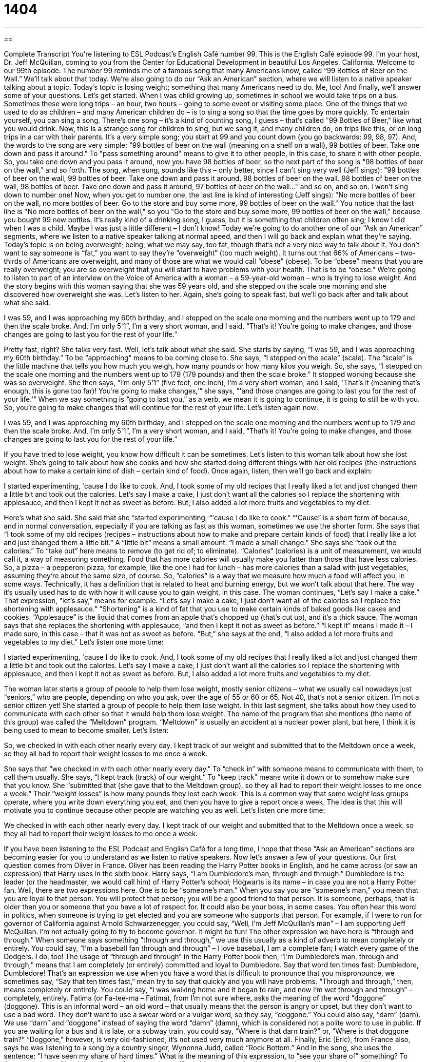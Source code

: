= 1404
:toc: left
:toclevels: 3
:sectnums:
:stylesheet: ../../../myAdocCss.css

'''

== 

Complete Transcript
You're listening to ESL Podcast's English Café number 99.
This is the English Café episode 99. I'm your host, Dr. Jeff McQuillan, coming to you from the Center for Educational Development in beautiful Los Angeles, California.
Welcome to our 99th episode. The number 99 reminds me of a famous song that many Americans know, called “99 Bottles of Beer on the Wall.” We'll talk about that today. We're also going to do our “Ask an American” section, where we will listen to a native speaker talking about a topic. Today's topic is losing weight; something that many Americans need to do. Me, too! And finally, we'll answer some of your questions. Let's get started.
When I was child growing up, sometimes in school we would take trips on a bus. Sometimes these were long trips – an hour, two hours – going to some event or visiting some place. One of the things that we used to do as children – and many American children do – is to sing a song so that the time goes by more quickly. To entertain yourself, you can sing a song. There's one song – it's a kind of counting song, I guess – that's called "99 Bottles of Beer," like what you would drink.
Now, this is a strange song for children to sing, but we sang it, and many children do, on trips like this, or on long trips in a car with their parents. It's a very simple song; you start at 99 and you count down (you go backwards: 99, 98, 97). And, the words to the song are very simple: "99 bottles of beer on the wall (meaning on a shelf on a wall), 99 bottles of beer. Take one down and pass it around." To "pass something around" means to give it to other people, in this case, to share it with other people. So, you take one down and you pass it around, now you have 98 bottles of beer, so the next part of the song is "98 bottles of beer on the wall," and so forth.
The song, when sung, sounds like this – only better, since I can't sing very well (Jeff sings): "99 bottles of beer on the wall, 99 bottles of beer. Take one down and pass it around, 98 bottles of beer on the wall. 98 bottles of beer on the wall, 98 bottles of beer. Take one down and pass it around, 97 bottles of beer on the wall..." and so on, and so on. I won't sing down to number one!
Now, when you get to number one, the last line is kind of interesting (Jeff sings): "No more bottles of beer on the wall, no more bottles of beer. Go to the store and buy some more, 99 bottles of beer on the wall." You notice that the last line is "No more bottles of beer on the wall," so you "Go to the store and buy some more, 99 bottles of beer on the wall," because you bought 99 new bottles.
It's really kind of a drinking song, I guess, but it is something that children often sing; I know I did when I was a child. Maybe I was just a little different – I don't know!
Today we're going to do another one of our “Ask an American” segments, where we listen to a native speaker talking at normal speed, and then I will go back and explain what they're saying.
Today's topic is on being overweight; being, what we may say, too fat, though that's not a very nice way to talk about it. You don't want to say someone is “fat,” you want to say they're “overweight” (too much weight).
It turns out that 66% of Americans – two-thirds of Americans are overweight, and many of those are what we would call “obese” (obese). To be “obese” means that you are really overweight; you are so overweight that you will start to have problems with your health. That is to be “obese.”
We're going to listen to part of an interview on the Voice of America with a woman – a 59-year-old woman – who is trying to lose weight. And the story begins with this woman saying that she was 59 years old, and she stepped on the scale one morning and she discovered how overweight she was.
Let's listen to her. Again, she's going to speak fast, but we'll go back after and talk about what she said.
[recording]
I was 59, and I was approaching my 60th birthday, and I stepped on the scale one morning and the numbers went up to 179 and then the scale broke. And, I’m only 5'1”, I’m a very short woman, and I said, “That’s it! You’re going to make changes, and those changes are going to last you for the rest of your life.”
[recording stops]
Pretty fast, right? She talks very fast. Well, let's talk about what she said. She starts by saying, “I was 59, and I was approaching my 60th birthday.” To be “approaching” means to be coming close to. She says, “I stepped on the scale” (scale). The “scale” is the little machine that tells you how much you weigh, how many pounds or how many kilos you weigh.
So, she says, “I stepped on the scale one morning and the numbers went up to 179 (179 pounds) and then the scale broke.” It stopped working because she was so overweight. She then says, “I’m only 5'1” (five feet, one inch), I’m a very short woman, and I said, 'That’s it (meaning that's enough, this is gone too far)! You’re going to make changes,'“ she says, “'and those changes are going to last you for the rest of your life.'“ When we say something is “going to last you,” as a verb, we mean it is going to continue, it is going to still be with you. So, you're going to make changes that will continue for the rest of your life.
Let's listen again now:
[recording]
I was 59, and I was approaching my 60th birthday, and I stepped on the scale one morning and the numbers went up to 179 and then the scale broke. And, I'm only 5'1”, I’m a very short woman, and I said, “That’s it! You’re going to make changes, and those changes are going to last you for the rest of your life.”
[recording stops]
If you have tried to lose weight, you know how difficult it can be sometimes. Let's listen to this woman talk about how she lost weight. She's going to talk about how she cooks and how she started doing different things with her old recipes (the instructions about how to make a certain kind of dish – certain kind of food).
Once again, listen, then we'll go back and explain:
[recording]
I started experimenting, 'cause I do like to cook. And, I took some of my old recipes that I really liked a lot and just changed them a little bit and took out the calories. Let’s say I make a cake, I just don’t want all the calories so I replace the shortening with applesauce, and then I kept it not as sweet as before. But, I also added a lot more fruits and vegetables to my diet.
[recording stops]
Here's what she said. She said that she “started experimenting, “'cause I do like to cook.” “'Cause” is a short form of because, and in normal conversation, especially if you are talking as fast as this woman, sometimes we use the shorter form.
She says that “I took some of my old recipes (recipes – instructions about how to make and prepare certain kinds of food) that I really like a lot and just changed them a little bit.” A “little bit” means a small amount: “I made a small change.” She says she “took out the calories.” To “take out” here means to remove (to get rid of; to eliminate). “Calories” (calories) is a unit of measurement, we would call it, a way of measuring something. Food that has more calories will usually make you fatter than those that have less calories. So, a pizza – a pepperoni pizza, for example, like the one I had for lunch – has more calories than a salad with just vegetables, assuming they're about the same size, of course. So, “calories” is a way that we measure how much a food will affect you, in some ways. Technically, it has a definition that is related to heat and burning energy, but we won't talk about that here. The way it's usually used has to do with how it will cause you to gain weight, in this case.
The woman continues, “Let’s say I make a cake.” That expression, “let's say,” means for example. “Let's say I make a cake, I just don’t want all of the calories so I replace the shortening with applesauce.” “Shortening” is a kind of fat that you use to make certain kinds of baked goods like cakes and cookies. “Applesauce” is the liquid that comes from an apple that's chopped up (that's cut up), and it's a thick sauce. The woman says that she replaces the shortening with applesauce, “and then I kept it not as sweet as before.” “I kept it” means I made it – I made sure, in this case – that it was not as sweet as before. “But,” she says at the end, “I also added a lot more fruits and vegetables to my diet.”
Let's listen one more time:
[recording]
I started experimenting, 'cause I do like to cook. And, I took some of my old recipes that I really liked a lot and just changed them a little bit and took out the calories. Let’s say I make a cake, I just don’t want all the calories so I replace the shortening with applesauce, and then I kept it not as sweet as before. But, I also added a lot more fruits and vegetables to my diet.
[recording stops]
The woman later starts a group of people to help them lose weight, mostly senior citizens – what we usually call nowadays just “seniors,” who are people, depending on who you ask, over the age of 55 or 60 or 65. Not 40, that's not a senior citizen. I'm not a senior citizen yet!
She started a group of people to help them lose weight. In this last segment, she talks about how they used to communicate with each other so that it would help them lose weight. The name of the program that she mentions (the name of this group) was called the “Meltdown” program. “Meltdown” is usually an accident at a nuclear power plant, but here, I think it is being used to mean to become smaller. Let's listen:
[recording]
So, we checked in with each other nearly every day. I kept track of our weight and submitted that to the Meltdown once a week, so they all had to report their weight losses to me once a week.
[recording stops]
She says that “we checked in with each other nearly every day.” To “check in” with someone means to communicate with them, to call them usually. She says, “I kept track (track) of our weight.” To “keep track” means write it down or to somehow make sure that you know. She “submitted that (she gave that to the Meltdown group), so they all had to report their weight losses to me once a week.” Their “weight losses” is how many pounds they lost each week. This is a common way that some weight loss groups operate, where you write down everything you eat, and then you have to give a report once a week. The idea is that this will motivate you to continue because other people are watching you as well.
Let's listen one more time:
[recording]
We checked in with each other nearly every day. I kept track of our weight and submitted that to the Meltdown once a week, so they all had to report their weight losses to me once a week.
[recording stops]
If you have been listening to the ESL Podcast and English Café for a long time, I hope that these “Ask an American” sections are becoming easier for you to understand as we listen to native speakers.
Now let's answer a few of your questions.
Our first question comes from Oliver in France. Oliver has been reading the Harry Potter books in English, and he came across (or saw an expression) that Harry uses in the sixth book. Harry says, “I am Dumbledore's man, through and through.” Dumbledore is the leader (or the headmaster, we would call him) of Harry Potter's school; Hogwarts is its name – in case you are not a Harry Potter fan.
Well, there are two expressions here. One is to be “someone's man.” When you say you are “someone's man,” you mean that you are loyal to that person. You will protect that person; you will be a good friend to that person. It is someone, perhaps, that is older than you or someone that you have a lot of respect for. It could also be your boss, in some cases.
You often hear this word in politics, when someone is trying to get elected and you are someone who supports that person. For example, if I were to run for governor of California against Arnold Schwarzenegger, you could say, “Well, I'm Jeff McQuillan's man” – I am supporting Jeff McQuillan. I'm not actually going to try to become governor. It might be fun!
The other expression we have here is “through and through.” When someone says something “through and through,” we use this usually as a kind of adverb to mean completely or entirely. You could say, “I'm a baseball fan through and through” – I love baseball, I am a complete fan; I watch every game of the Dodgers. I do, too!
The usage of “through and through” in the Harry Potter book then, “I'm Dumbledore's man, through and through,” means that I am completely (or entirely) committed and loyal to Dumbledore. Say that word ten times fast: Dumbledore, Dumbledore! That's an expression we use when you have a word that is difficult to pronounce that you mispronounce, we sometimes say, “Say that ten times fast,” mean try to say that quickly and you will have problems.
“Through and through,” then, means completely or entirely. You could say, “I was walking home and it began to rain, and now I'm wet through and through” – completely, entirely.
Fatima (or Fa-tee-ma – Fatima), from I'm not sure where, asks the meaning of the word “doggone” (doggone).
This is an informal word – an old word – that usually means that the person is angry or upset, but they don't want to use a bad word. They don't want to use a swear word or a vulgar word, so they say, “doggone.” You could also say, “darn” (darn). We use “darn” and “doggone” instead of saying the word “damn” (damn), which is considered not a polite word to use in public. If you are waiting for a bus and it is late, or a subway train, you could say, “Where is that darn train?” or, “Where is that doggone train?” “Doggone,” however, is very old-fashioned; it's not used very much anymore at all.
Finally, Eric (Eric), from France also, says he was listening to a song by a country singer, Wynonna Judd, called “Rock Bottom.” And in the song, she uses the sentence: “I have seen my share of hard times.” What is the meaning of this expression, to “see your share of” something?
To “see your share of hard times,” or to “see your share of” anything, means that I have experienced it many times. I have experienced it, perhaps, too many times. It's often a negative thing. For example, “I have seen my share of students who don't do their homework” – I have seen many of them – I have seen too many of them. “I have seen,” then, means I have experienced. “My share” means my part or my portion of something. So, “I have seen my share of hard times.” “Hard times” would be difficult times; times that give you problems, situations that have caused you problems.
The name of the song is called “Rock Bottom,” and there's another idiom: to “hit (hit) rock bottom.” To “hit rock bottom” means to come to the worst possible situation. We sometimes use this word when we are talking about alcoholics (people who drink too much), and they have problems and more problems and more problems, until finally, they “hit rock bottom.” They're at the worst possible situation, and then, they change and become better. Well, we hope! That's to “hit rock bottom.”
If you are an ESL Podcast fan through and through, you can email us and ask a question. We'll try to answer it on our Café. Our email address is eslpod@eslpod.com.
From Los Angeles, California, I'm Jeff McQuillan. Thanks for listening. We'll see you next time on the English Café.
ESL Podcast's English Café is written and produced by Dr. Jeff McQuillan and Dr. Lucy Tse. This podcast is copyright 2007 by the Center for Educational Development.
Glossary
to pass (something) around – to share a bottle, plate, or something else with many other people, so that everyone drinks, eats, or uses something from the same dish or container
* They sat in a circle around the fire, telling stories and passing around snacks.
scale – a balance; a plastic and metal thing that one stands on to see how much one weighs; a device that tells one how heavy a person or thing is
* Trey was surprised when he stepped on the scale and saw that he weighed more than 200 pounds.
to last – to endure; to continue for a period of time; to continue in time
* The party lasted until 4:00 a.m.
recipe – written instructions for cooking or baking something
* This recipe for chocolate cake calls for four eggs.
a little bit – some; not very much; a few
* Dan said he wanted only a little bit of the dessert, but then he ate three pieces!
calorie – a unit that measures the energy in food; a measurement of the amount of energy in food
* A large apple has about 130 calories.
let’s say – for example; for instance; a phrase used to show that whatever follows is an example of what one is talking about
* Let’s say that you get a job that pays $45,000 per year. In that case, you can easily save $500 per month for the house you want to buy.
shortening – a fat that is used in baking, especially for cakes and cookies
* How much shortening did you use to make these cookies?
applesauce – a type of food made by cooking apples without the skin or seeds until the pieces become very small, usually mixed with cinnamon and/or sugar
* Many Americans like to eat applesauce with pork chops.
to check in with (someone) – to speak with someone to let him or her know where one is or how one is doing
* Whenever we travel for business, we’re supposed to check in with our boss when we arrive in the other city.
to keep track of (something or someone) – to monitor something or someone; to know the status of something or someone; to know where and how something or someone is
* Kenzie makes lists to keep track of all the things she needs to do each day.
to be (someone’s) man – to be someone’s very good friend; to be someone whom another person can trust and rely on; to be someone who always supports and helps another person
* When Randy spent all day helping Michael move to his new house, Michael said, “Thanks, Randy. You’re my man!”
through and through – completely; entirely; without any exception; 100%
* Melinda is a hard worker, through and through. She never complains when she has to stay late at the office.
doggone – darn; damn; a word used to show that one is frustrated with something or angry at something
* I’ve been trying for almost 10 minutes, but I can’t get this doggone lock to open!
to see one’s share of (something) – to have a lot of experience with something in one’s own life
* Grandpa always says that he saw his share of death during the war, and he feels bad for today’s soldiers.
to hit rock bottom – to be in the worst situation possible; to be at the lowest point in one’s life
* Christopher realized that he had hit rock bottom when he found himself stealing money from his mother’s purse to buy liquor.
What Insiders Know
Drinking Songs
A “drinking song” is a song that people sing when they are drinking alcohol or are already “drunk” (have had too much alcohol to drink and can’t think clearly). Drinking songs are usually sung very loudly, and the “lyrics” (the words to a song) are usually “crude” and “vulgar” (rude and impolite). Many people don’t like drinking songs because the lyrics are sexual and sometimes “demeaning to women,” meaning that they say bad things about women. Nevertheless, here are some of the lyrics to some American drinking songs.
“Drunk Last Night” is often sung by sports teams and “fraternity brothers” (groups of young men who live together during college). The lyrics begin like this:
Drunk last night. Drunk the night before,
“Gonna” (going to) get drunk tonight like I never been drunk before,
For when I'm drunk I'm as happy as can be,
For I am a member of the Souse family.
[“Souse” refers to “Dr. Seuss,” the writer of children’s books, which are full of poems that rhyme, like this drinking song.]
Another famous drinking song is “Seven Drunken Nights”, which is based on an old Irish song. There is one “verse” (group of lines in the lyrics) for each of seven nights. The lyrics for the first night begin like this:
As I went home on Monday night as drunk as drunk could be,
I saw a horse outside the door where my old horse should be.
Well, I called me (my) wife and I said to her: "Will you kindly tell to me,
Who owns that horse outside the door where my old horse should be?"
In the drinking song, on each of the seven nights, the man comes home drunk and sees something in front of the house, so he asks his wife whose it is.